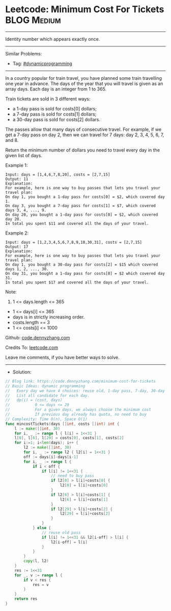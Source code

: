 * Leetcode: Minimum Cost For Tickets                             :BLOG:Medium:
#+STARTUP: showeverything
#+OPTIONS: toc:nil \n:t ^:nil creator:nil d:nil
:PROPERTIES:
:type:     dynamicprogramming
:END:
---------------------------------------------------------------------
Identity number which appears exactly once.
---------------------------------------------------------------------
#+BEGIN_HTML
<a href="https://github.com/dennyzhang/code.dennyzhang.com/tree/master/problems/minimum-cost-for-tickets"><img align="right" width="200" height="183" src="https://www.dennyzhang.com/wp-content/uploads/denny/watermark/github.png" /></a>
#+END_HTML
Similar Problems:
- Tag: [[https://code.dennyzhang.com/review-dynamicprogramming][#dynamicprogramming]]
---------------------------------------------------------------------
In a country popular for train travel, you have planned some train travelling one year in advance.  The days of the year that you will travel is given as an array days.  Each day is an integer from 1 to 365.

Train tickets are sold in 3 different ways:

- a 1-day pass is sold for costs[0] dollars;
- a 7-day pass is sold for costs[1] dollars;
- a 30-day pass is sold for costs[2] dollars.
The passes allow that many days of consecutive travel.  For example, if we get a 7-day pass on day 2, then we can travel for 7 days: day 2, 3, 4, 5, 6, 7, and 8.

Return the minimum number of dollars you need to travel every day in the given list of days.

Example 1:
#+BEGIN_EXAMPLE
Input: days = [1,4,6,7,8,20], costs = [2,7,15]
Output: 11
Explanation: 
For example, here is one way to buy passes that lets you travel your travel plan:
On day 1, you bought a 1-day pass for costs[0] = $2, which covered day 1.
On day 3, you bought a 7-day pass for costs[1] = $7, which covered days 3, 4, ..., 9.
On day 20, you bought a 1-day pass for costs[0] = $2, which covered day 20.
In total you spent $11 and covered all the days of your travel.
#+END_EXAMPLE

Example 2:
#+BEGIN_EXAMPLE
Input: days = [1,2,3,4,5,6,7,8,9,10,30,31], costs = [2,7,15]
Output: 17
Explanation: 
For example, here is one way to buy passes that lets you travel your travel plan:
On day 1, you bought a 30-day pass for costs[2] = $15 which covered days 1, 2, ..., 30.
On day 31, you bought a 1-day pass for costs[0] = $2 which covered day 31.
In total you spent $17 and covered all the days of your travel.
#+END_EXAMPLE
 
Note:

1. 1 <= days.length <= 365
- 1 <= days[i] <= 365
- days is in strictly increasing order.
- costs.length == 3
- 1 <= costs[i] <= 1000

Github: [[https://github.com/dennyzhang/code.dennyzhang.com/tree/master/problems/minimum-cost-for-tickets][code.dennyzhang.com]]

Credits To: [[https://leetcode.com/problems/minimum-cost-for-tickets/description/][leetcode.com]]

Leave me comments, if you have better ways to solve.
---------------------------------------------------------------------
- Solution:

#+BEGIN_SRC go
// Blog link: https://code.dennyzhang.com/minimum-cost-for-tickets
// Basic Ideas: dynamic programming
//   Every day we have 4 choices: reuse old, 1-day pass, 7-day, 30-day
//   List all candidate for each day.
//   dp(i) = (cost, days)
//           0 <= days <= 29
//           For a given days, we always choose the minimum cost
//           If previous day already has quota, no need to buy
// Complexity: Time O(n), Space O(1)
func mincostTickets(days []int, costs []int) int {
    l := make([]int, 30)
    for i, _ := range l { l[i] = 1<<31 }
    l[0], l[6], l[29] = costs[0], costs[1], costs[2]
    for i:=1; i<len(days); i++ {
        l2 := make([]int, 30)
        for i, _ := range l2 { l2[i] = 1<<31 }
        off := days[i]-days[i-1]
        for i, _ := range l {
            if i < off {
                if l[i] != 1<<31 {
                    // need to buy pass
                    if l2[0] > l[i]+costs[0] {
                        l2[0] = l[i]+costs[0]
                    }
                    if l2[6] > l[i]+costs[1] {
                        l2[6] = l[i]+costs[1]
                    }
                    if l2[29] > l[i]+costs[2] {
                        l2[29] = l[i]+costs[2]
                    }
                }
            } else {
                // reuse old pass
                if l[i] != 1<<31 && l2[i-off] > l[i] {
                    l2[i-off] = l[i]
                }
            }
        }
        copy(l, l2)
    }
    res := 1<<31
    for _, v := range l {
        if v < res {
            res = v
        }
    }
    return res
}
#+END_SRC

#+BEGIN_HTML
<div style="overflow: hidden;">
<div style="float: left; padding: 5px"> <a href="https://www.linkedin.com/in/dennyzhang001"><img src="https://www.dennyzhang.com/wp-content/uploads/sns/linkedin.png" alt="linkedin" /></a></div>
<div style="float: left; padding: 5px"><a href="https://github.com/dennyzhang"><img src="https://www.dennyzhang.com/wp-content/uploads/sns/github.png" alt="github" /></a></div>
<div style="float: left; padding: 5px"><a href="https://www.dennyzhang.com/slack" target="_blank" rel="nofollow"><img src="https://www.dennyzhang.com/wp-content/uploads/sns/slack.png" alt="slack"/></a></div>
</div>
#+END_HTML
